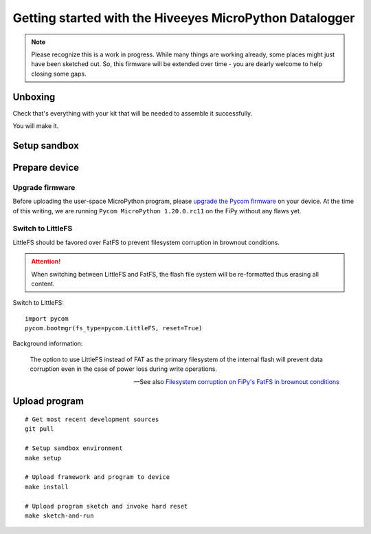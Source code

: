 ########################################################
Getting started with the Hiveeyes MicroPython Datalogger
########################################################

.. note::

    Please recognize this is a work in progress. While many things are
    working already, some places might just have been sketched out.
    So, this firmware will be extended over time - you are dearly welcome
    to help closing some gaps.

.. todo::

    Fold and/or refactor parts of README.rst, setup.rst, pycom-getting-started.rst
    and pycom-firmware-upgrade.rst into this document or link appropriately.


********
Unboxing
********
Check that's everything with your kit that
will be needed to assemble it successfully.

You will make it.


*************
Setup sandbox
*************

.. todo:: Refactor from or link to ``setup.rst``.




**************
Prepare device
**************

Upgrade firmware
================
Before uploading the user-space MicroPython program, please `upgrade the Pycom firmware`_
on your device. At the time of this writing, we are running
``Pycom MicroPython 1.20.0.rc11`` on the FiPy without any flaws yet.


Switch to LittleFS
==================
LittleFS should be favored over FatFS to prevent
filesystem corruption in brownout conditions.

.. attention::

    When switching between LittleFS and FatFS, the flash file system
    will be re-formatted thus erasing all content.

Switch to LittleFS::

    import pycom
    pycom.bootmgr(fs_type=pycom.LittleFS, reset=True)

Background information:

    The option to use LittleFS instead of FAT as the primary filesystem of the internal flash
    will prevent data corruption even in the case of power loss during write operations.

    -- See also `Filesystem corruption on FiPy's FatFS in brownout conditions`_


**************
Upload program
**************
::

    # Get most recent development sources
    git pull

    # Setup sandbox environment
    make setup

    # Upload framework and program to device
    make install

    # Upload program sketch and invoke hard reset
    make sketch-and-run



.. _upgrade the Pycom firmware: https://github.com/hiveeyes/hiveeyes-micropython-firmware/blob/master/doc/pycom-firmware-upgrade.rst
.. _Filesystem corruption on FiPy's FatFS in brownout conditions: https://community.hiveeyes.org/t/fipy-verliert-programm-nach-power-off-durch-leeren-lipo-vermutlich-brownout-filesystem-corruption/2057
